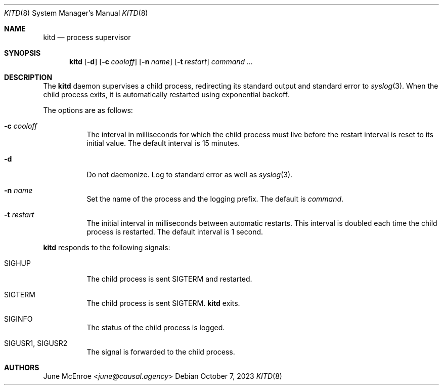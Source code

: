 .Dd October  7, 2023
.Dt KITD 8
.Os
.
.Sh NAME
.Nm kitd
.Nd process supervisor
.
.Sh SYNOPSIS
.Nm
.Op Fl d
.Op Fl c Ar cooloff
.Op Fl n Ar name
.Op Fl t Ar restart
.Ar command ...
.
.Sh DESCRIPTION
The
.Nm
daemon supervises
a child process,
redirecting its standard output
and standard error to
.Xr syslog 3 .
When the child process exits,
it is automatically restarted
using exponential backoff.
.
.Pp
The options are as follows:
.Bl -tag -width Ds
.It Fl c Ar cooloff
The interval in milliseconds
for which the child process must live
before the restart interval
is reset to its initial value.
The default interval is 15 minutes.
.It Fl d
Do not daemonize.
Log to standard error
as well as
.Xr syslog 3 .
.It Fl n Ar name
Set the name of the process
and the logging prefix.
The default is
.Ar command .
.It Fl t Ar restart
The initial interval in milliseconds
between automatic restarts.
This interval is doubled
each time the child process
is restarted.
The default interval is 1 second.
.El
.
.Pp
.Nm
responds to the following signals:
.Bl -tag -width Ds
.It Dv SIGHUP
The child process is sent
.Dv SIGTERM
and restarted.
.It Dv SIGTERM
The child process is sent
.Dv SIGTERM .
.Nm
exits.
.It Dv SIGINFO
The status of the child process
is logged.
.It Dv SIGUSR1 , Dv SIGUSR2
The signal is forwarded to
the child process.
.El
.
.Sh AUTHORS
.An June McEnroe Aq Mt june@causal.agency
